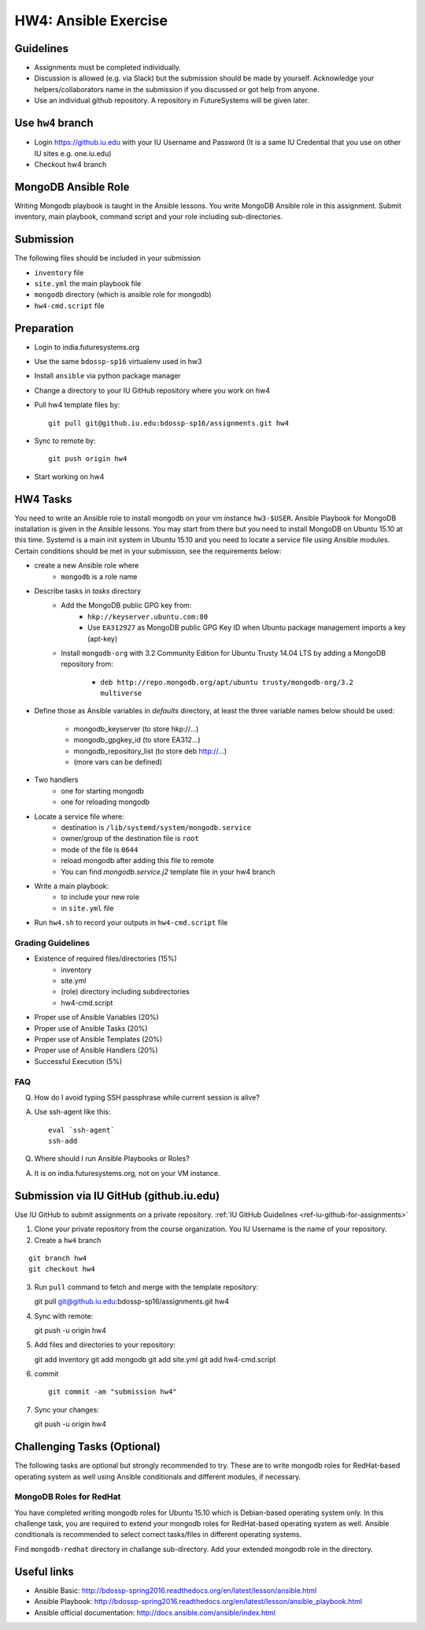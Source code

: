 HW4: Ansible Exercise
===============================================================================

Guidelines
-------------------------------------------------------------------------------

* Assignments must be completed individually.
* Discussion is allowed (e.g. via Slack) but the submission should be made by
  yourself. Acknowledge your helpers/collaborators name in the submission if
  you discussed or got help from anyone.
* Use an individual github repository. A repository in FutureSystems will be
  given later.

Use ``hw4`` branch
-------------------------------------------------------------------------------

* Login https://github.iu.edu with your IU Username and Password
  (It is a same IU Credential that you use on other IU sites e.g. one.iu.edu)

* Checkout hw4 branch

MongoDB Ansible Role
-------------------------------------------------------------------------------

Writing Mongodb playbook is taught in the Ansible lessons. You write
MongoDB Ansible role in this assignment. Submit inventory, main playbook,
command script and your role including sub-directories.

Submission
-------------------------------------------------------------------------------

The following files should be included in your submission

* ``inventory`` file
* ``site.yml`` the main playbook file
* ``mongodb`` directory (which is ansible role for mongodb)
* ``hw4-cmd.script`` file

Preparation
-------------------------------------------------------------------------------

* Login to india.futuresystems.org
* Use the same ``bdossp-sp16`` virtualenv used in hw3
* Install ``ansible`` via python package manager
* Change a directory to your IU GitHub repository where you work on hw4
* Pull hw4 template files by::

   git pull git@github.iu.edu:bdossp-sp16/assignments.git hw4
* Sync to remote by::

    git push origin hw4
* Start working on hw4

HW4 Tasks
-------------------------------------------------------------------------------

You need to write an Ansible role to install mongodb on your vm instance
``hw3-$USER``.  Ansible Playbook for MongoDB installation is given in the
Ansible lessons. You may start from there but you need to install MongoDB on
Ubuntu 15.10 at this time. Systemd is a main init system in Ubuntu 15.10 and
you need to locate a service file using Ansible modules. Certain conditions
should be met in your submission, see the requirements below:

* create a new Ansible role where
   - ``mongodb`` is a role name

* Describe tasks in *tasks* directory
   - Add the MongoDB public GPG key from:
       - ``hkp://keyserver.ubuntu.com:80``
       - Use ``EA312927`` as MongoDB public GPG Key ID when Ubuntu package
         management imports a key (apt-key)
   - Install ``mongodb-org`` with 3.2 Community Edition for Ubuntu Trusty 14.04
     LTS by adding a MongoDB repository from:
       - ``deb http://repo.mongodb.org/apt/ubuntu trusty/mongodb-org/3.2 multiverse``

* Define those as Ansible variables in *defaults* directory, at least the three
  variable names below should be used:

   - mongodb_keyserver (to store hkp://...)
   - mongodb_gpgkey_id (to store EA312...)
   - mongodb_repository_list (to store deb http://...)
   - (more vars can be defined)

* Two handlers
   - one for starting mongodb
   - one for reloading mongodb

* Locate a service file where:
   - destination is ``/lib/systemd/system/mongodb.service``
   - owner/group of the destination file is ``root``
   - mode of the file is ``0644``
   - reload mongodb after adding this file to remote
   - You can find *mongodb.service.j2* template file in your hw4 branch

* Write a main playbook:
   - to include your new role
   - in ``site.yml`` file

* Run ``hw4.sh`` to record your outputs in ``hw4-cmd.script`` file

Grading Guidelines
^^^^^^^^^^^^^^^^^^^^^^^^^^^^^^^^^^^^^^^^^^^^^^^^^^^^^^^^^^^^^^^^^^^^^^^^^^^^^^^

* Existence of required files/directories (15%)
   - inventory 
   - site.yml
   - (role) directory including subdirectories
   - hw4-cmd.script
* Proper use of Ansible Variables (20%)
* Proper use of Ansible Tasks (20%)
* Proper use of Ansible Templates (20%)
* Proper use of Ansible Handlers (20%)
* Successful Execution (5%)

FAQ
^^^^^^^^^^^^^^^^^^^^^^^^^^^^^^^^^^^^^^^^^^^^^^^^^^^^^^^^^^^^^^^^^^^^^^^^^^^^^^^

Q. How do I avoid typing SSH passphrase while current session is alive?

A. Use ssh-agent like this::

    eval `ssh-agent`
    ssh-add

Q. Where should I run Ansible Playbooks or Roles?

A. It is on india.futuresystems.org, not on your VM instance.

Submission via IU GitHub (github.iu.edu)
-------------------------------------------------------------------------------

Use IU GitHub to submit assignments on a private repository. :ref:`IU GitHub
Guidelines <ref-iu-github-for-assignments>`

1. Clone your private repository from the course organization.
   You IU Username is the name of your repository.

2. Create a ``hw4`` branch 

::

   git branch hw4
   git checkout hw4

3. Run ``pull`` command to fetch and merge with the template repository::

   git pull git@github.iu.edu:bdossp-sp16/assignments.git hw4

4. Sync with remote::

   git push -u origin hw4

5. Add files and directories to your repository::

   git add inventory
   git add mongodb
   git add site.yml
   git add hw4-cmd.script

6. commit

   ::

     git commit -am "submission hw4"

7. Sync your changes::

   git push -u origin hw4

Challenging Tasks (Optional)
-------------------------------------------------------------------------------

The following tasks are optional but strongly recommended to try. These are
to write mongodb roles for RedHat-based operating system as well using Ansible
conditionals and different modules, if necessary.

MongoDB Roles for RedHat
^^^^^^^^^^^^^^^^^^^^^^^^^^^^^^^^^^^^^^^^^^^^^^^^^^^^^^^^^^^^^^^^^^^^^^^^^^^^^^^

You have completed writing mongodb roles for Ubuntu 15.10 which is Debian-based
operating system only.  In this challenge task, you are required to extend your
mongodb roles for RedHat-based operating system as well.  Ansible conditionals
is recommended to select correct tasks/files in different operating systems.

Find ``mongodb-redhat`` directory in challange sub-directory. Add your extended
mongodb role in the directory.

Useful links
-------------------------------------------------------------------------------

* Ansible Basic: http://bdossp-spring2016.readthedocs.org/en/latest/lesson/ansible.html
* Ansible Playbook: http://bdossp-spring2016.readthedocs.org/en/latest/lesson/ansible_playbook.html
* Ansible official documentation: http://docs.ansible.com/ansible/index.html
